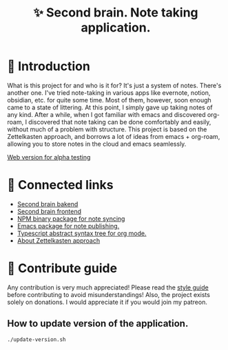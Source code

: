 :PROPERTIES:
:ID: second-brain
:END:

#+html: <div align='center'>
#+html: <img src='./images/image.png' width='256px' height='256px'>
#+html: </div>

#+TITLE: ✨ Second brain. Note taking application.

#+html: <div align='center'>
#+html: <span class='badge-buymeacoffee'>
#+html: <a href='https://www.paypal.me/darkawower' title='Paypal' target='_blank'><img src='https://img.shields.io/badge/paypal-donate-blue.svg' alt='Buy Me A Coffee donate button' /></a>
#+html: </span>
#+html: <span class='badge-patreon'>
#+html: <a href='https://patreon.com/artawower' target='_blank' title='Donate to this project using Patreon'><img src='https://img.shields.io/badge/patreon-donate-orange.svg' alt='Patreon donate button' /></a>
#+html: </span>
#+html: <a href='https://wakatime.com/badge/github/Artawower/second-brain'><img src='https://wakatime.com/badge/github/Artawower/second-brain.svg' alt='wakatime'></a>
#+html: </div>


* 🌱 Introduction

What is this project for and who is it for? It's just a system of notes. There's another one. I've tried note-taking in various apps like evernote, notion, obsidian, etc. for quite some time.
Most of them, however, soon enough came to a state of littering. At this point, I simply gave up taking notes of any kind.
After a while, when I got familiar with emacs and discovered org-roam, I discovered that note taking can be done comfortably and easily, without much of a problem with structure.
This project is based on the Zettelkasten approach, and borrows a lot of ideas from emacs + org-roam, allowing you to store notes in the cloud and emacs seamlessly.

[[http://65.108.90.95/][Web version for alpha testing]]

* 🍻 Connected links
- [[https://github.com/Artawower/second-brain-backend][Second brain bakend]] 
- [[https://github.com/Artawower/second-brain-client][Second brain frontend]]
- [[https://github.com/Artawower/second-brain-publisher][NPM binary package for note syncing]]
- [[https://github.com/Artawower/second-brain-publisher][Emacs package for note publishing.]] 
- [[https://github.com/Artawower/org-mode-ast][Typescript abstract syntax tree for org mode.]] 
- [[https://en.wikipedia.org/wiki/Zettelkasten][About Zettelkasten approach]] 

* 🍩 Contribute guide
Any contribution is very much appreciated! Please read the [[./CONTRIBUTE.org][style guide]] before contributing to avoid misunderstandings!
Also, the project exists solely on donations. I would appreciate it if you would join my patreon.

** How to update version of the application.
#+BEGIN_SRC bash
./update-version.sh
#+END_SRC
